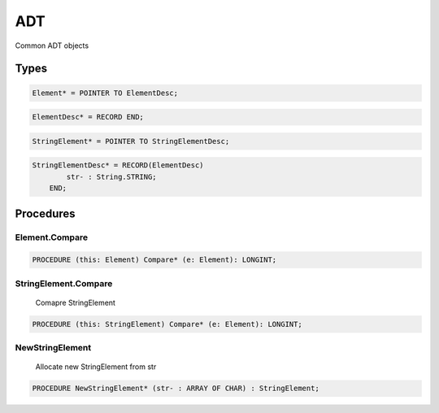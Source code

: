 .. index::
    single: ADT

.. _ADT:

***
ADT
***

 
Common ADT objects


Types
=====

.. code-block:: modula2

    Element* = POINTER TO ElementDesc;

.. code-block:: modula2

    ElementDesc* = RECORD END;

.. code-block:: modula2

    StringElement* = POINTER TO StringElementDesc;

.. code-block:: modula2

    StringElementDesc* = RECORD(ElementDesc)
            str- : String.STRING;
        END;

Procedures
==========

.. _ADT.Element.Compare:

Element.Compare
---------------

.. code-block:: modula2

    PROCEDURE (this: Element) Compare* (e: Element): LONGINT;

.. _ADT.StringElement.Compare:

StringElement.Compare
---------------------

 Comapre StringElement 

.. code-block:: modula2

    PROCEDURE (this: StringElement) Compare* (e: Element): LONGINT;

.. _ADT.NewStringElement:

NewStringElement
----------------

 Allocate new StringElement from str 

.. code-block:: modula2

    PROCEDURE NewStringElement* (str- : ARRAY OF CHAR) : StringElement;

